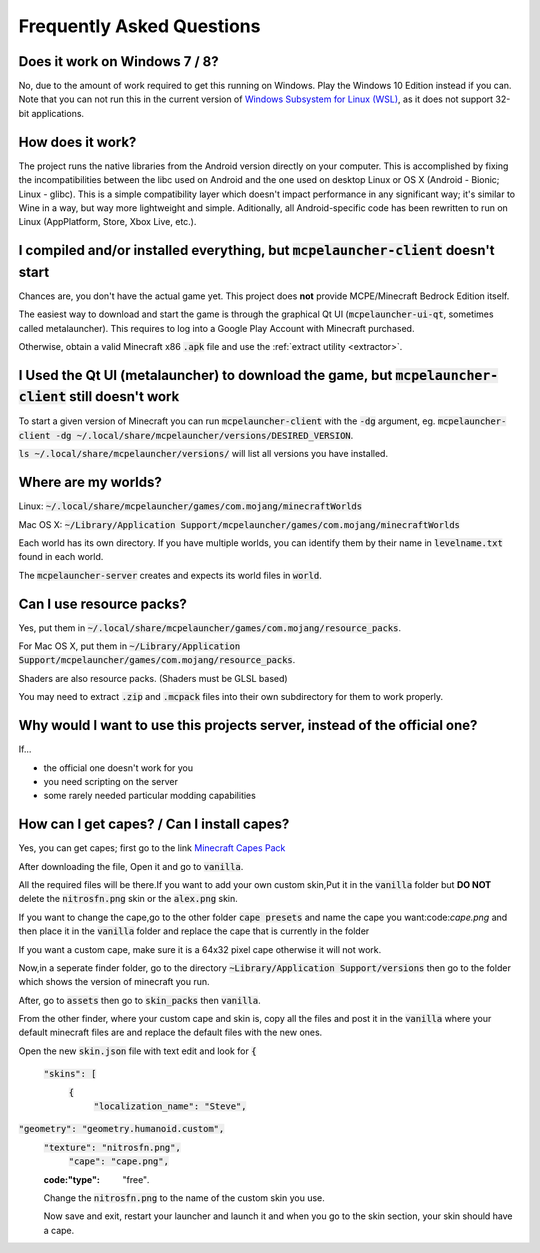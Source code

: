 Frequently Asked Questions
==========================

Does it work on Windows 7 / 8?
~~~~~~~~~~~~~~~~~~~~~~~~
No, due to the amount of work required to get this running on Windows. Play the Windows 10 Edition instead if you can.
Note that you can not run this in the current version of `Windows Subsystem for Linux (WSL) <https://en.wikipedia.org/wiki/Windows_Subsystem_for_Linux>`__, as it does not support 32-bit applications.

How does it work?
~~~~~~~~~~~~~~~~~
The project runs the native libraries from the Android version directly on your computer. This is accomplished by fixing the incompatibilities between the libc used on Android and the one used on desktop Linux or OS X (Android - Bionic; Linux - glibc). This is a simple compatibility layer which doesn't impact performance in any significant way; it's similar to Wine in a way, but way more lightweight and simple. Aditionally, all Android-specific code has been rewritten to run on Linux (AppPlatform, Store, Xbox Live, etc.).

I compiled and/or installed everything, but :code:`mcpelauncher-client` doesn't start
~~~~~~~~~~~~~~~~~~~~~~~~~~~~~~~~~~~~~~~~~~~~~~~~~~~~~~~~~~~~~~~~~~~~~~~~~~~~~
Chances are, you don't have the actual game yet. This project does **not** provide MCPE/Minecraft Bedrock Edition itself.

The easiest way to download and start the game is through the graphical Qt UI (:code:`mcpelauncher-ui-qt`, sometimes called metalauncher). This requires to log into a Google Play Account with Minecraft purchased.

Otherwise, obtain a valid Minecraft x86 :code:`.apk` file and use the :ref:`extract utility <extractor>`.

I Used the Qt UI (metalauncher) to download the game, but :code:`mcpelauncher-client` still doesn't work
~~~~~~~~~~~~~~~~~~~~~~~~~~~~~~~~~~~~~~~~~~~~~~~~~~~~~~~~~~~~~~~~~~~~~~~~~~~~~~~~~~~~~~~~~~~~~~~~~~~~~~~~
To start a given version of Minecraft you can run :code:`mcpelauncher-client` with the :code:`-dg` argument, eg. :code:`mcpelauncher-client -dg ~/.local/share/mcpelauncher/versions/DESIRED_VERSION`.

:code:`ls ~/.local/share/mcpelauncher/versions/` will list all versions you have installed.

Where are my worlds?
~~~~~~~~~~~~~~~~~~~~
Linux: :code:`~/.local/share/mcpelauncher/games/com.mojang/minecraftWorlds`

Mac OS X: :code:`~/Library/Application Support/mcpelauncher/games/com.mojang/minecraftWorlds`

Each world has its own directory. If you have multiple worlds, you can identify them by their name in :code:`levelname.txt` found in each world.

The :code:`mcpelauncher-server` creates and expects its world files in :code:`world`.

Can I use resource packs?
~~~~~~~~~~~~~~~~~~~~~~~~~
Yes, put them in :code:`~/.local/share/mcpelauncher/games/com.mojang/resource_packs`.

For Mac OS X, put them in :code:`~/Library/Application Support/mcpelauncher/games/com.mojang/resource_packs`.

Shaders are also resource packs. (Shaders must be GLSL based)

You may need to extract :code:`.zip` and :code:`.mcpack` files into their own subdirectory for them to work properly.

Why would I want to use this projects server, instead of the official one?
~~~~~~~~~~~~~~~~~~~~~~~~~~~~~~~~~~~~~~~~~~~~~~~~~~~~~~~~~~~~~~~~~~~~~~~~~~
If...

- the official one doesn't work for you
- you need scripting on the server
- some rarely needed particular modding capabilities

How can I get capes? / Can I install capes?
~~~~~~~~~~~~~~~~~~~~~~~~~~~~~~~~~~~~~~~~~~~

Yes, you can get capes; first go to the link `Minecraft Capes Pack <https://www.mediafire.com/file/4je935z6ki94j6v/Capes_1.7%252B_%2528PatarHD%2529.zip/file>`_

After downloading the file, Open it and go to :code:`vanilla`.

All the required files will be there.If you want to add your own custom skin,Put it in the :code:`vanilla` folder but **DO NOT** delete the :code:`nitrosfn.png` skin or the :code:`alex.png` skin.

If you want to change the cape,go to the other folder :code:`cape presets` and name the cape you want:code:`cape.png` and then place it in the :code:`vanilla` folder and replace the cape that is currently in the folder

If you want a custom cape, make sure it is a 64x32 pixel cape otherwise it will not work.

Now,in a seperate finder folder, go to the directory :code:`~Library/Application Support/versions` then go to the folder which shows the version of minecraft you run.

After, go to :code:`assets` then go to :code:`skin_packs` then :code:`vanilla`.

From the other finder, where your custom cape and skin is, copy all the files and post it in the :code:`vanilla` where your default minecraft files are and replace the default files with the new ones.

Open the new :code:`skin.json` file with text edit and look for 
:code:`{`
  :code:`"skins": [`
   :code:`{`
      :code:`"localization_name": "Steve",`
:code:`"geometry": "geometry.humanoid.custom",`
      :code:`"texture": "nitrosfn.png",`
	  :code:`"cape": "cape.png",`
      :code:"type": "free"`.`
      
      Change the :code:`nitrosfn.png` to the name of the custom skin you use.
      
      Now save and exit, restart your launcher and launch it and when you go to the skin section, your skin should have a cape.

